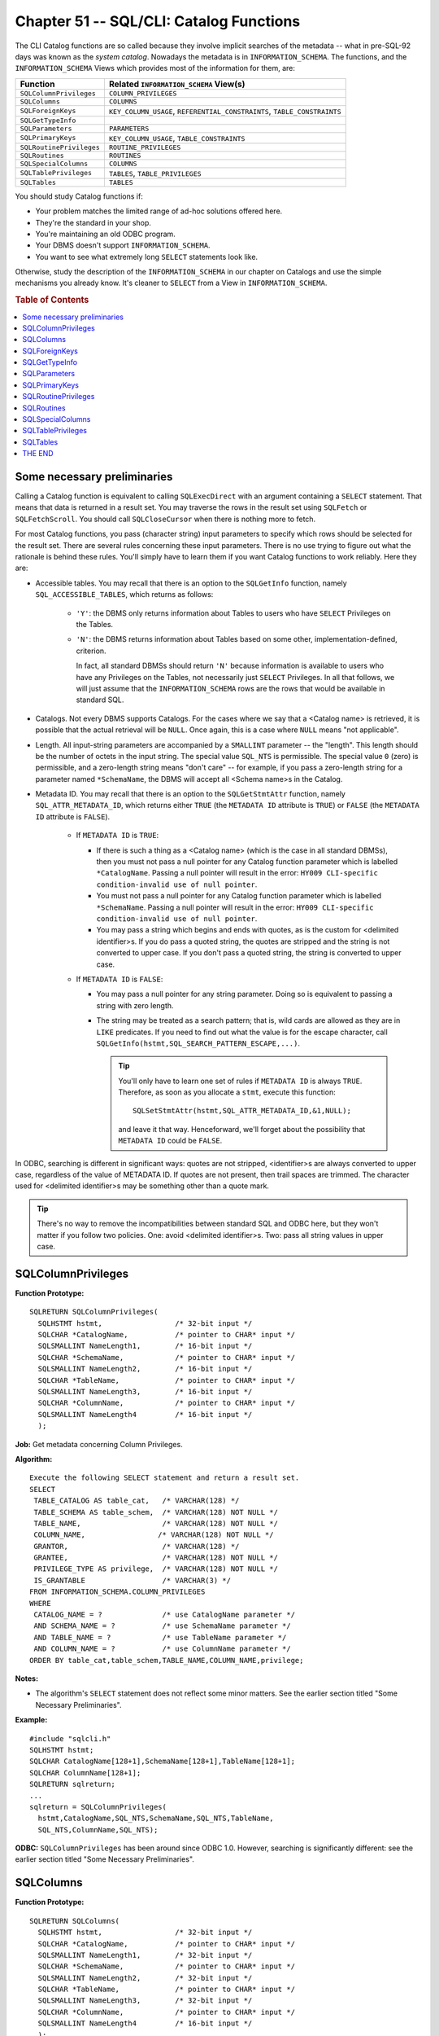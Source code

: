 .. highlight:: text

========================================
Chapter 51 -- SQL/CLI: Catalog Functions
========================================

The CLI Catalog functions are so called because they involve implicit searches 
of the metadata -- what in pre-SQL-92 days was known as the *system catalog*. 
Nowadays the metadata is in ``INFORMATION_SCHEMA``. The functions, and the 
``INFORMATION_SCHEMA`` Views which provides most of the information for them, 
are: 

+--------------------------+------------------------------------------------------+
| Function                 | Related ``INFORMATION_SCHEMA`` View(s)               |
+==========================+======================================================+
| ``SQLColumnPrivileges``  | ``COLUMN_PRIVILEGES``                                |
+--------------------------+------------------------------------------------------+
| ``SQLColumns``           | ``COLUMNS``                                          |
+--------------------------+------------------------------------------------------+
| ``SQLForeignKeys``       | ``KEY_COLUMN_USAGE``, ``REFERENTIAL_CONSTRAINTS``,   |
|                          | ``TABLE_CONSTRAINTS``                                |
+--------------------------+------------------------------------------------------+
| ``SQLGetTypeInfo``       |                                                      |
+--------------------------+------------------------------------------------------+
| ``SQLParameters``        | ``PARAMETERS``                                       |
+--------------------------+------------------------------------------------------+
| ``SQLPrimaryKeys``       | ``KEY_COLUMN_USAGE``, ``TABLE_CONSTRAINTS``          |
+--------------------------+------------------------------------------------------+
| ``SQLRoutinePrivileges`` | ``ROUTINE_PRIVILEGES``                               |
+--------------------------+------------------------------------------------------+
| ``SQLRoutines``          | ``ROUTINES``                                         |
+--------------------------+------------------------------------------------------+
| ``SQLSpecialColumns``    | ``COLUMNS``                                          |
+--------------------------+------------------------------------------------------+
| ``SQLTablePrivileges``   | ``TABLES``, ``TABLE_PRIVILEGES``                     |
+--------------------------+------------------------------------------------------+
| ``SQLTables``            | ``TABLES``                                           |
+--------------------------+------------------------------------------------------+

You should study Catalog functions if:

* Your problem matches the limited range of ad-hoc solutions offered here.

* They're the standard in your shop.

* You're maintaining an old ODBC program.

* Your DBMS doesn't support ``INFORMATION_SCHEMA``.

* You want to see what extremely long ``SELECT`` statements look like.

Otherwise, study the description of the ``INFORMATION_SCHEMA`` in our chapter on
Catalogs and use the simple mechanisms you already know. It's cleaner to
``SELECT`` from a View in ``INFORMATION_SCHEMA``.

.. rubric:: Table of Contents

.. contents::
        :local:

Some necessary preliminaries
============================

Calling a Catalog function is equivalent to calling ``SQLExecDirect`` with an 
argument containing a ``SELECT`` statement. That means that data is returned in 
a result set. You may traverse the rows in the result set using ``SQLFetch`` or 
``SQLFetchScroll``. You should call ``SQLCloseCursor`` when there is nothing 
more to fetch. 

For most Catalog functions, you pass (character string) input parameters to 
specify which rows should be selected for the result set. There are several 
rules concerning these input parameters. There is no use trying to figure out 
what the rationale is behind these rules. You'll simply have to learn them if 
you want Catalog functions to work reliably. Here they are: 

* Accessible tables. You may recall that there is an option to the  
  ``SQLGetInfo`` function, namely ``SQL_ACCESSIBLE_TABLES``, which returns as 
  follows:
  
   * ``'Y'``: the DBMS only returns information about Tables to users
     who have ``SELECT`` Privileges on the Tables.

   * ``'N'``: the DBMS returns information about Tables based on some
     other, implementation-defined, criterion.
     
     In fact, all standard DBMSs should return ``'N'`` because information is 
     available to users who have any Privileges on the Tables, not necessarily 
     just ``SELECT`` Privileges. In all that follows, we will just assume that 
     the ``INFORMATION_SCHEMA`` rows are the rows that would be available in 
     standard SQL. 

* Catalogs. Not every DBMS supports Catalogs. For the cases where we say that a 
  <Catalog name> is retrieved, it is possible that the actual retrieval will be 
  ``NULL``. Once again, this is a case where ``NULL`` means "not applicable". 

* Length. All input-string parameters are accompanied by a ``SMALLINT`` 
  parameter -- the "length". This length should be the number of octets in the 
  input string. The special value ``SQL_NTS`` is permissible. The special value 
  ``0`` (zero) is permissible, and a zero-length string means "don't care" -- 
  for example, if you pass a zero-length string for a parameter named 
  ``*SchemaName``, the DBMS will accept all <Schema name>s in the Catalog. 

* Metadata ID. You may recall that there is an option to the ``SQLGetStmtAttr`` 
  function, namely ``SQL_ATTR_METADATA_ID``, which returns either ``TRUE`` (the 
  ``METADATA ID`` attribute is ``TRUE``) or ``FALSE`` (the ``METADATA ID`` 
  attribute is ``FALSE``). 
  
   * If ``METADATA ID`` is ``TRUE``:
   
     * If there is such a thing as a <Catalog name> (which is the case in all 
       standard DBMSs), then you must not pass a null pointer for any Catalog 
       function parameter which is labelled ``*CatalogName``. Passing a null 
       pointer will result in the error: ``HY009 CLI-specific condition-invalid 
       use of null pointer``. 
       
     * You must not pass a null pointer for any Catalog function parameter which 
       is labelled ``*SchemaName``. Passing a null pointer will result in the 
       error: ``HY009 CLI-specific condition-invalid use of null pointer``. 
       
     * You may pass a string which begins and ends with quotes, as is the custom 
       for <delimited identifier>s. If you do pass a quoted string, the quotes 
       are stripped and the string is not converted to upper case. If you don't 
       pass a quoted string, the string is converted to upper case. 
   
   * If ``METADATA ID`` is ``FALSE``:
   
     * You may pass a null pointer for any string parameter. Doing so is 
       equivalent to passing a string with zero length. 
       
     * The string may be treated as a search pattern; that is, wild cards are 
       allowed as they are in ``LIKE`` predicates. If you need to find out what 
       the value is for the escape character, call 
       ``SQLGetInfo(hstmt,SQL_SEARCH_PATTERN_ESCAPE,...)``. 
       
       .. TIP::
       
          You'll only have to learn one set of rules if ``METADATA ID`` is 
          always ``TRUE``. Therefore, as soon as you allocate a ``stmt``, 
          execute this function:
          
          ::
          
            SQLSetStmtAttr(hstmt,SQL_ATTR_METADATA_ID,&1,NULL);
          
          and leave it that way. Henceforward, we'll forget about the 
          possibility that ``METADATA ID`` could be ``FALSE``.

In ODBC, searching is different in significant ways: quotes are not stripped, 
<identifier>s are always converted to upper case, regardless of the value of 
METADATA ID. If quotes are not present, then trail spaces are trimmed. The 
character used for <delimited identifier>s may be something other than a quote 
mark. 

.. TIP::

   There's no way to remove the incompatibilities between standard SQL
   and ODBC here, but they won't matter if you follow two policies. One: avoid
   <delimited identifier>s. Two: pass all string values in upper case.

SQLColumnPrivileges
===================

**Function Prototype:**

::

  SQLRETURN SQLColumnPrivileges(
    SQLHSTMT hstmt,                 /* 32-bit input */
    SQLCHAR *CatalogName,           /* pointer to CHAR* input */
    SQLSMALLINT NameLength1,        /* 16-bit input */
    SQLCHAR *SchemaName,            /* pointer to CHAR* input */
    SQLSMALLINT NameLength2,        /* 16-bit input */
    SQLCHAR *TableName,             /* pointer to CHAR* input */
    SQLSMALLINT NameLength3,        /* 16-bit input */
    SQLCHAR *ColumnName,            /* pointer to CHAR* input */
    SQLSMALLINT NameLength4         /* 16-bit input */
    );

**Job:** Get metadata concerning Column Privileges.

**Algorithm:**

::

         Execute the following SELECT statement and return a result set.
         SELECT
          TABLE_CATALOG AS table_cat,   /* VARCHAR(128) */
          TABLE_SCHEMA AS table_schem,  /* VARCHAR(128) NOT NULL */
          TABLE_NAME,                   /* VARCHAR(128) NOT NULL */
          COLUMN_NAME,                 /* VARCHAR(128) NOT NULL */
          GRANTOR,                      /* VARCHAR(128) */
          GRANTEE,                      /* VARCHAR(128) NOT NULL */
          PRIVILEGE_TYPE AS privilege,  /* VARCHAR(128) NOT NULL */
          IS_GRANTABLE                  /* VARCHAR(3) */
         FROM INFORMATION_SCHEMA.COLUMN_PRIVILEGES
         WHERE
          CATALOG_NAME = ?              /* use CatalogName parameter */
          AND SCHEMA_NAME = ?           /* use SchemaName parameter */
          AND TABLE_NAME = ?            /* use TableName parameter */
          AND COLUMN_NAME = ?           /* use ColumnName parameter */
         ORDER BY table_cat,table_schem,TABLE_NAME,COLUMN_NAME,privilege;

**Notes:**

* The algorithm's ``SELECT`` statement does not reflect some minor matters.
  See the earlier section titled "Some Necessary Preliminaries".

**Example:**

::

  #include "sqlcli.h"
  SQLHSTMT hstmt;
  SQLCHAR CatalogName[128+1],SchemaName[128+1],TableName[128+1];
  SQLCHAR ColumnName[128+1];
  SQLRETURN sqlreturn;
  ...
  sqlreturn = SQLColumnPrivileges(
    hstmt,CatalogName,SQL_NTS,SchemaName,SQL_NTS,TableName,
    SQL_NTS,ColumnName,SQL_NTS);

**ODBC:** ``SQLColumnPrivileges`` has been around since ODBC 1.0. However, 
searching is significantly different: see the earlier section titled "Some 
Necessary Preliminaries". 

SQLColumns
==========

**Function Prototype:**

::

  SQLRETURN SQLColumns(
    SQLHSTMT hstmt,                 /* 32-bit input */
    SQLCHAR *CatalogName,           /* pointer to CHAR* input */
    SQLSMALLINT NameLength1,        /* 32-bit input */
    SQLCHAR *SchemaName,            /* pointer to CHAR* input */
    SQLSMALLINT NameLength2,        /* 32-bit input */
    SQLCHAR *TableName,             /* pointer to CHAR* input */
    SQLSMALLINT NameLength3,        /* 32-bit input */
    SQLCHAR *ColumnName,            /* pointer to CHAR* input */
    SQLSMALLINT NameLength4         /* 16-bit input */
    );

**Job:** Get metadata concerning Columns.

**Algorithm:**

::

      Execute the following SELECT statement and return a result set.
      SELECT
      TABLE_CATALOG AS table_cat,            /* VARCHAR(128) */
      TABLE_SCHEMA  AS table_schem,          /* VARCHAR(128) NOT NULL */
      TABLE_NAME,                            /* VARCHAR(128) NOT NULL */
      COLUMN_NAME,                           /* VARCHAR(128) NOT NULL */
      CASE DATA_TYPE
        WHEN 'CHARACTER' THEN 1
        WHEN 'NUMERIC' THEN 2
        WHEN 'DECIMAL' THEN 3
        WHEN 'INTEGER' THEN 4
        WHEN 'SMALLINT' THEN 5
        WHEN 'FLOAT' THEN 6
        WHEN 'REAL' THEN 7
        WHEN 'DOUBLE PRECISION' THEN 8
        WHEN 'VARCHAR' THEN 12
        WHEN 'BIT' THEN 14
        WHEN 'BIT VARYING' THEN 15
        WHEN 'REF' THEN 20
        WHEN 'DATE' THEN 91
        WHEN 'TIME' THEN 92
        WHEN 'TIMESTAMP' THEN 93
        WHEN 'TIME WITH TIME ZONE' THEN 94
        WHEN 'TIMESTAMP WITH TIME ZONE' THEN 95
        WHEN 'INTERVAL' THEN
          CASE INTERVAL_TYPE
            WHEN 'YEAR' THEN 101
            WHEN 'MONTH' THEN 102
            WHEN 'DAY' THEN 103
            WHEN 'HOUR' THEN 104
            WHEN 'MINUTE' THEN 105
            WHEN 'SECOND' THEN 106
            WHEN 'YEAR TO MONTH' THEN 107
            WHEN 'DAY TO HOUR' THEN 108
            WHEN 'DAY TO MINUTE' THEN 109
            WHEN 'DAY TO SECOND' THEN 110
            WHEN 'HOUR TO MINUTE' THEN 111
            WHEN 'HOUR TO SECOND' THEN 112
            WHEN 'MINUTE TO SECOND' THEN 113
            END
        END AS DATA_TYPE,                        /* SMALLINT */
      DATA_TYPE     AS TYPE_NAME,                /* VARCHAR(128) NOT NULL */
      CASE
        WHEN DATA_TYPE = 'CHARACTER'
          OR DATA_TYPE = 'VARCHAR'
          OR DATA_TYPE = 'CLOB'
          OR DATA_TYPE = 'BLOB'
          OR DATA_TYPE = 'BIT'
          OR DATA_TYPE = 'BIT VARYING'
          THEN CHARACTER_MAXIMUM_LENGTH
        WHEN DATA_TYPE = 'NUMERIC'
          OR DATA_TYPE = 'DECIMAL'
          OR DATA_TYPE = 'SMALLINT'
          OR DATA_TYPE = 'INTEGER'
          OR DATA_TYPE = 'REAL'
          OR DATA_TYPE = 'FLOAT'
          OR DATA_TYPE = 'DOUBLE PRECISION'
          THEN NUMERIC_PRECISION
        WHEN DATA_TYPE = 'DATE' THEN 10
        WHEN DATA_TYPE = 'TIME' THEN
          CASE
            WHEN DATETIME_PRECISION > 0 THEN 9+DATETIME_PRECISION
            ELSE 8
            END
          END
        WHEN DATA_TYPE = 'TIMESTAMP' THEN
          CASE
            WHEN DATETIME_PRECISION > 0 THEN 20+DATETIME_PRECISION
            ELSE 19
            END
          END
        WHEN DATA_TYPE = 'TIME WITH TIME ZONE' THEN
          CASE
            WHEN DATETIME_PRECISION > 0 THEN 15+DATETIME_PRECISION
            ELSE 14
            END
          END
        WHEN DATA_TYPE = 'TIMESTAMP WITH TIME ZONE' THEN
          CASE
            WHEN DATETIME_PRECISION > 0 THEN 26+DATETIME_PRECISION
            ELSE 25
            END
          END
        END AS COLUMN_SIZE,                            /* INTEGER */
      CHARACTER_OCTET_LENGTH AS BUFFER_LENGTH,         /* INTEGER */
      CASE
        WHEN DATA_TYPE = 'DATE'
          OR DATA_TYPE = 'TIME'
          OR DATA_TYPE = 'TIMESTAMP'
          OR DATA_TYPE = 'TIME WITH TIME ZONE'
          OR DATA_TYPE = 'TIMESTAMP WITH TIME ZONE'
          THEN DATETIME_PRECISION
        WHEN DATA_TYPE = 'NUMERIC'
          OR DATA_TYPE = 'DECIMAL'
          OR DATA_TYPE = 'SMALLINT'
          OR DATA_TYPE = 'INTEGER'
          THEN NUMERIC_SCALE
        ELSE NULL
        END AS DECIMAL_DIGITS,                     /* SMALLINT */
      NUMERIC_PRECISION_RADIX AS num_prec_radix,   /* SMALLINT */
      CASE
        WHEN IS_NULLABLE='NO' THEN 0
        ELSE 1
        END AS  nullable,                         /* SMALLINT NOT NULL */
      '' AS remarks,                            /* VARCHAR(254) */
      COLUMN_DEFAULT AS COLUMN_DEF,             /* VARCHAR(254) */
      CASE DATA_TYPE
        WHEN 'CHARACTER' THEN 1
        WHEN 'NUMERIC' THEN 2
        WHEN 'DECIMAL' THEN 3
        WHEN 'INTEGER' THEN 4
        WHEN 'SMALLINT' THEN 5
        WHEN 'FLOAT' THEN 6
        WHEN 'REAL' THEN 7
        WHEN 'DOUBLE PRECISION' THEN 8
        WHEN 'VARCHAR' THEN 12
        WHEN 'BIT' THEN 14
        WHEN 'BIT VARYING' THEN 15
        WHEN 'REF' THEN 20
        WHEN 'DATE' THEN 9
        WHEN 'TIME' THEN 9
        WHEN 'TIMESTAMP' THEN 9
        WHEN 'TIME WITH TIME ZONE' THEN 9
        WHEN 'TIMESTAMP WITH TIME ZONE' THEN 9
        WHEN 'INTERVAL' THEN 10
        END AS sql_data_type,                        /* SMALLINT */
      CASE DATA_TYPE
        WHEN 'DATE' THEN 1
        WHEN 'TIME' THEN 2
        WHEN 'TIMESTAMP' THEN 3
        WHEN 'TIME WITH TIME ZONE' THEN 4
        WHEN 'TIMESTAMP WITH TIME ZONE' THEN 5
        WHEN 'INTERVAL' THEN
          CASE INTERVAL_TYPE
            WHEN 'YEAR' THEN 1
            WHEN 'MONTH' THEN 2
            WHEN 'DAY' THEN 3
            WHEN 'HOUR' THEN 4
            WHEN 'MINUTE' THEN 5
            WHEN 'SECOND' THEN 6
            WHEN 'YEAR TO MONTH' THEN 7
            WHEN 'DAY TO HOUR' THEN 8
            WHEN 'DAY TO MINUTE' THEN 9
            WHEN 'DAY TO SECOND' THEN 100
            WHEN 'HOUR TO MINUTE' THEN 11
            WHEN 'HOUR TO SECOND' THEN 12
            WHEN 'MINUTE TO SECOND' THEN 13
            END
        ELSE NULL AS sql_datetime_sub,             /* INTEGER */
       CHARACTER_OCTET_LENGTH AS char_octet_length,/* INTEGER */
       ORDINAL_POSITION,                           /* INTEGER NOT NULL */
       IS_NULLABLE,                                /* VARCHAR(254) */
       CHARACTER_SET_CATALOG AS char_set_cat,      /* VARCHAR(128) */
       CHARACTER_SET_SCHEMA  AS char_set_schem,    /* VARCHAR(128) */
       CHARACTER_SET_NAME    AS char_set_name,     /* VARCHAR(128) */
       COLLATION_CATALOG     AS collation_cat,     /* VARCHAR(128) */
       COLLATION_SCHEMA      AS collation_schem,   /* VARCHAR(128) */
       COLLATION_NAME,                             /* VARCHAR(128) */
       USER_DEFINED_TYPE_CATALOG AS udt_cat,       /* VARCHAR(128) */
       USER_DEFINED_TYPE_SCHEMA AS udt_schem,      /* VARCHAR(128) */
       USER_DEFINED_TYPE_NAME AS udt_name          /* VARCHAR(128) */
      FROM INFORMATION_SCHEMA.COLUMNS
      WHERE
            CATALOG_NAME = ?             /* From CatalogName parameter */
            AND SCHEMA_NAME = ?          /* From SchemaName parameter */
            AND TABLE_NAME = ?           /* From TableName parameter */
            AND COLUMN_NAME = ?         /* From ColumnName parameter */
      ORDER BY table_cat,table_schem,TABLE_NAME,ORDINAL_POSITION;

**Notes:**

* The algorithm's ``SELECT`` statement does not reflect some minor matters. See 
  the earlier section titled "Some Necessary Preliminaries". 

* Some of the newer SQL3 <data type>s, for instance ``BOOLEAN``, are not yet 
  representable by a numeric ``DATA_TYPE`` code. 

* ``TYPE_NAME`` is implementation-defined. This field is supposed to 
  accommodate DBMSs which use non-standard <data type> names. 

* ``COLUMN_SIZE`` is implementation-defined when the <data type> is 
  ``SMALLINT``, ``INTEGER``, ``REAL``, ``FLOAT`` or ``DOUBLE PRECISION``. For 
  what's above, we assumed that the DBMS will return ``NUMERIC_PRECISION``. 

* What's above does not show all the calculations required for ``INTERVAL`` 
  <data type>s. Put simply, the rule is that ``COLUMN_SIZE`` is the number of 
  positions. 

* ``BUFFER_LENGTH`` is implementation-defined. The intent is that the value 
  should be the number of octets transferred during ``SQLFetch`` or 
  ``SQLFetchScroll``, so for character string <data type>s the source would be 
  the ``CHARACTER_OCTET_LENGTH`` Column in ``INFORMATION_SCHEMA.COLUMNS``. 

* ``REMARKS`` is implementation-defined. 

* ``SQL_DATA_TYPE`` is not defined at all. What's above is what we believe was 
  the intention. 

* For ``SQL_DATETIME_SUB``, the Standard contains errors. What's above is what 
  we believe was the intention. 

* ``SQL_DATA_TYPE``, ``CHAR_OCTET_LENGTH``, ``ORDINAL_POSITION`` and 
  ``IS_NULLABLE`` are not defined in the Standard. What's above is what we 
  believe was the intention. 

* The Columns ``UDT_CAT``, ``UDT_SCHEM`` and ``UDT_NAME`` are strictly SQL3 
  (for user-defined types). To run the query with an SQL-92 DBMS, remove the 
  references to those fields. 

**Example:** Given <Table name> ``T``, make an SQL statement which selects all 
the Columns in ``T`` without using the "*" shorthand. For example: if ``T`` has 
two Columns -- ``COLUMN_1`` and ``COLUMN_2`` -- the output string will be: 

::

   SELECT COLUMN_1,COLUMN_2 FROM T;

Use this only with <regular identifier>s.

::

  #include "sqlcli.h"
  SQLHSTMT hstmt;
  SQLCHAR select_statement[1024];
  SQLCHAR column_name[128+1];
  ...
  sqlreturn = SQLColumns(
    hstmt,"OCELOT",SQL_NTS,"OCELOT",SQL_NTS,"T",SQL_NTS,NULL,0);
  /* Take column_name from the fourth Column in the result: COLUMN_NAME. */
  SQLBindCol(hstmt,4,SQL_CHAR,column_name,128+1,NULL);
  strcpy(select_statement,"SELECT ");
  for (;;) {
    sqlreturn = SQLFetch(hstmt);
    if (sqlreturn == SQL_NO_DATA) break;
    strcat(select_statement,column_name);
    strcat(select_statement,","); }
  SQLCloseCursor(hstmt);
  select_statement[strlen(select_statement)-1]='\0'; /* elim final "," */
  strcat(select_statement," FROM T");
  SQLExecDirect(hstmt,select_statement,SQL_NTS);

**ODBC:** ``SQLColumns`` has been around since ODBC 1.0. The final three
Columns (``UDT_CAT``, ``UDT_SCHEM``, ``UDT_NAME``) do not appear in ODBC.

SQLForeignKeys
==============

**Function Prototype:**

::

  SQLRETURN SQLForeignKeys(
    SQLHSTMT hstmt,              /* 32-bit input */
    SQLCHAR *PKCatalogName,       /* pointer to CHAR * input */
    SQLSMALLINT NameLength1,      /* 16-bit input */
    SQLCHAR *PKSchemaName,        /* pointer to CHAR * input */
    SQLSMALLINT NameLength2,      /* 16-bit input */
    SQLCHAR *PKTableName,         /* pointer to CHAR * input */
    SQLSMALLINT NameLength3,      /* 16-bit input */
    SQLCHAR *FKCatalogName,       /* pointer to CHAR * input */
    SQLSMALLINT NameLength4,      /* 16-bit input */
    SQLCHAR *FKSchemaName,        /* pointer to CHAR * input */
    SQLSMALLINT NameLength5,      /* 16-bit input */
    SQLCHAR *FKTableName,         /* pointer to CHAR * input */
    SQLSMALLINT NameLength6       /* 16-bit input */
    );

**Job:** Depending on the input parameters, ``SQLForeignKeys`` will either 
*(a)* return a result set with information about a referenced Table, *(b)* 
return a result set with information about a referencing Table or *(c)* both 
*(a)* and *(b)*. By definition, every foreign key is associated with one 
referencing Table, one referenced Table and one primary or unique key. The 
returned result set will contain information about them too. 

**Algorithm:** To visualize how the DBMS gets the result set and what it will 
contain, assume that the DBMS makes a View and then ``SELECT``\s from it. We 
are trying, in the following ``CREATE VIEW`` statement, to make it clear what 
each <Column name> will be (that's why there are ``AS`` clauses) and what each 
Column <data type> will be (that's why there are ``/* comments */``). The View 
we're creating is a join of three ``INFORMATION_SCHEMA`` Views: 
``KEY_COLUMN_USAGE``, ``REFERENTIAL_CONSTRAINTS`` and ``TABLE_CONSTRAINTS``. 

::

   CREATE VIEW TEMPORARY_VIEW AS SELECT
      UK.TABLE_CATALOG    AS UK_table_cat,    /* VARCHAR(128) */
      UK.TABLE_SCHEMA     AS UK_table_schem,  /* VARCHAR(128) NOT NULL */
      UK.TABLE_NAME       AS UK_TABLE_NAME,   /* VARCHAR(128) NOT NULL */
      UK.COLUMN_NAME      AS UK_COLUMN_NAME,  /* VARCHAR(128) NOT NULL */
      FK.TABLE_CATALOG    AS FK_table_cat,    /* VARCHAR(128) */
      FK.TABLE_SCHEMA     AS FK_table_schem,  /* VARCHAR(128) NOT NULL */
      FK.TABLE_NAME       AS FK_TABLE_NAME,   /* VARCHAR(128) NOT NULL */
      FK.COLUMN_NAME      AS FK_COLUMN_NAME,  /* VARCHAR(128) NOT NULL */
      CO.ORDINAL_POSITION AS ORDINAL_POSITION,/* SMALLINT NOT NULL */
      CASE FK.UPDATE_RULE
        WHEN 'CASCADE'     0
        WHEN 'SET NULL'    2
        WHEN 'NO ACTION'   3
        WHEN 'SET DEFAULT' 4
        END                AS UPDATE_RULE,     /* SMALLINT */
      CASE FK.DELETE_RULE
        WHEN 'CASCADE'     0
        WHEN 'SET NULL'    2
        WHEN 'NO ACTION'   3
        WHEN 'SET DEFAULT' 4
        END                AS DELETE_RULE,     /* SMALLINT */
      FK.CONSTRAINT_NAME   AS FK_NAME,         /* VARCHAR(128) */
      UK.CONSTRAINT_NAME   AS UK_NAME,         /* VARCHAR(128) */
      CASE UK.CONSTRAINT_TYPE
        WHEN 'PRIMARY KEY' 'PRIMARY'
        WHEN 'UNIQUE KEY'  'UNIQUE '
        END                AS UNIQUE_OR_PRIMARY /* CHAR(7) */
      FROM INFORMATION_SCHEMA.KEY_COLUMN_USAGE AS CO,
           INFORMATION_SCHEMA.REFERENTIAL_CONSTRAINTS AS FK,
           INFORMATION_SCHEMA.TABLE_CONSTRAINTS AS UK
      WHERE
            CO.CONSTRAINT_NAME = FK.CONSTRAINT_NAME          /* see note */
            AND
            FK.UNIQUE_CONSTRAINT_NAME = UK.CONSTRAINT_NAME   /* see note */

Incidentally, the Standard needs 15 pages to express the above, so this is a
tribute to the expressive power of the ``SELECT`` statement. To get our result
set, we will ``SELECT`` from this View. For the sake of an example, assume 
there are three Tables, with these definitions:

::

   CREATE TABLE T1 (
      t1_col_1 ... PRIMARY KEY);

   CREATE TABLE T2 (
      t2_col_1 ... PRIMARY KEY,
      t2_col_2 ... REFERENCES T1);

   CREATE TABLE T3 (
      t3_col_1 ... REFERENCES T1,
      t3_col_2 ... REFERENCES T2);

In the following, we use the words "is passed" to mean "is not a null pointer
and does not contain all spaces".

[1] If the ``*PKTableName`` parameter is passed, search the temporary  View,
looking for primary key:

::

   SELECT * FROM TEMPORARY_VIEW
   WHERE UK_TABLE_NAME = ?   /* ? is for the *PKTableName parameter */
   AND UK_SCHEMA_NAME = ?    /* included if *PKSchemaName is passed */
   AND UK_CATALOG_NAME = ?   /* included if *PKCatalogName is passed */
   ORDER BY FK_table_cat,FK_table_schem,FK_TABLE_NAME,ORDINAL_POSITION;

What this means is: if you pass ``*PKTableName = 'T2'``, you get a result set 
with information about every ``FOREIGN KEY`` Constraint that references ``T2``. 
Given the above example Tables, the result of this call: 

::

   SQLForeignKeys(StatementHandle,NULL,0,NULL,0,"T2",2,NULL,0,NULL,0,NULL,0);

is:

+-------------------+--------------------+-------------------+--------------------+
| ``UK_TABLE_NAME`` | ``UK_COLUMN_NAME`` | ``FK_TABLE_NAME`` | ``FK_COLUMN_NAME`` |
+-------------------+--------------------+-------------------+--------------------+
| ``T2``            | ``T2_COL_1``       | ``T3``            | ``T3_COL_1``       |
+-------------------+--------------------+-------------------+--------------------+

[2] If the ``*FKTableName`` parameter is passed, search the temporary View 
looking for foreign key:

::

    SELECT * FROM TEMPORARY_VIEW
    WHERE FK_TABLE_NAME = ?      /* ? is for the *FKTableName parameter */
    AND FK_SCHEMA_NAME = ?       /* included if FKSchemaName is passed */
    AND FK_CATALOG_NAME = ?      /* included if FKCatalogName is passed */
    ORDER BY FK_table_cat,FK_table_schem,FK_TABLE_NAME,ORDINAL_POSITION;

What this means is: if you pass ``*FKTableName = 'T2'``, you get a result set 
with information about all the foreign keys defined in ``T2``. Given the above 
example Tables, the result of this call: 

::

   SQLForeignKeys(StatementHandle,NULL,0,NULL,0,NULL,0,NULL,0,NULL,0,"T2",2);

is:

+-------------------+--------------------+-------------------+--------------------+
| ``UK_TABLE_NAME`` | ``UK_COLUMN_NAME`` | ``FK_TABLE_NAME`` | ``FK_COLUMN_NAME`` |
+-------------------+--------------------+-------------------+--------------------+
| ``T1``            | ``T1_COL_1``       | ``T2``            | ``T2_COL_1``       |
+-------------------+--------------------+-------------------+--------------------+

[3] If both the ``*PKTableName`` and ``*FKTableName`` parameters are passed, 
then search the temporary View looking for both primary and foreign key:

::

    SELECT * FROM TEMPORARY_VIEW
    WHERE UK_TABLE_NAME = ?   /* ? is for the *PKTableName parameter */
    AND UK_SCHEMA_NAME = ?    /* included if *PKSchemaName is passed */
    AND UK_CATALOG_NAME = ?   /* included if *PKCatalogName is passed */
    AND FK_TABLE_NAME = ?        /* ? is for the *FKTableName parameter */
    AND FK_SCHEMA_NAME = ?       /* included if FKSchemaName is passed */
    AND FK_CATALOG_NAME = ?      /* included if FKCatalogName is passed */
    ORDER BY FK_table_cat,FK_table_schem,FK_TABLE_NAME,ORDINAL_POSITION;

What this means is: if you pass ``*PKTableName = 'T1'`` and ``*FKTableName = 
'T3'``, you get a result set with information about one of the foreign keys 
that's in ``T3``. Given the above example Tables, the result of this call: 

::

   SQLForeignKeys(StatementHandle,NULL,0,NULL,0,"T1",2,NULL,0,NULL,0,"T3",2);

is:

+-------------------+--------------------+-------------------+--------------------+
| ``UK_TABLE_NAME`` | ``UK_COLUMN_NAME`` | ``FK_TABLE_NAME`` | ``FK_COLUMN_NAME`` |
+-------------------+--------------------+-------------------+--------------------+
| ``T1``            | ``T1_COL_1``       | ``T3``            | ``T3_COL_1``       |
+-------------------+--------------------+-------------------+--------------------+

**Notes:**

* The above ``SELECT`` statements do not reflect some minor matters. See
  the earlier section titled "Some Necessary Preliminaries".

* For readability, this example only shows the joins on "name" Columns
  -- it omits the joins on "Schema" and "Catalog" Columns.

**Example:** This function call might put several rows in the result set, since 
we are asking for "any Catalog", "any Schema".

::

  #include "sqlcli.h"
  SQLHSTMT hstmt;
  SQLRETURN sqlreturn;
  ...
  sqlreturn = SQLForeignKeys(hstmt,
            "",0,        /* Primary Catalog */
            "",0,        /* Primary Schema */
            "T",SQL_NTS, /* Primary Table  */
            "",0,        /* Foreign Catalog*/
            "",0,        /* Foreign Schema */
            "",0);       /* Foreign Table  */

**ODBC:** The ``SQLForeignKeys`` function has been around since ODBC 1.0. Most 
of the <Column name>s are different in ODBC. That's partly because ODBC only
recognizes references to primary keys, it doesn't expect that foreign keys
could reference unique keys.

SQLGetTypeInfo
==============

**Function Prototype:**

::

  SQLRETURN SQLGetTypeInfo(
    SQLHSTMT hstmt,                 /* 32-bit input */
    SQLSMALLINT DataType            /* 16-bit input */
    );

**Job:** Return a result set, with one row for each <data type> that the DBMS 
supports. It is possible to select a particular <data type>.

**Algorithm:** The SQL Standard asks us to pretend that there is a 
``TYPE_INFO`` Table containing information about the <data type>: its name, 
whether there is a scale, the SQL <data type> code and so on. To help the 
pretense, we have actually made an ``INFORMATION_SCHEMA`` View which is defined 
according to the Standard's specification. PLEASE SEE THE DESCRIPTION OF THE 
TYPE_INFO VIEW IN OUR CHAPTER ON CATALOGS FOR A COMPLETE DESCRIPTION. 

Assuming that such a View exists, the DBMS algorithm is simple:

::

   If (
      DataType==SQL_ALL_TYPES i.e. 0) then in effect this search happens:
           SELECT *
           FROM   INFORMATION_SCHEMA.TYPE_INFO;

If the ``DataType`` parameter contains a value other than ``SQL_ALL_TYPES (0)``,
then in effect this search happens:

::

      SELECT *
      FROM   INFORMATION_SCHEMA.TYPE_INFO
      WHERE  DATA_TYPE = ?;

where the parameter marker ? stands for "the value of the ``DataType`` 
parameter".

**Notes:**

* Much of the information returned by ``SQLGetTypeInfo`` is stuff you already 
  know, because it's standard. What you should worry about is the parts 
  labelled "implementation-defined". For example, the maximum size of a 
  ``CHAR`` Column varies from DBMS to DBMS. Unfortunately, the ``TYPE_INFO`` 
  View lacks a few items which might be useful -- such as the Character set. 

* A typical application: if you allow the user to create Tables, it's handy to 
  call ``SQLGetTypeInfo`` and display list boxes (showing the localized <data 
  type> names) or explanatory notes based on implementation-defined maxima. 

**Example:** This Column will display "10", because the third Column in 
``INFORMATION_SCHEMA.TYPE_INFO`` is ``COLUMN_SIZE`` and the Column size for a 
``DATE`` <data type> is always 10 positions. The value of ``SQL_TYPE_DATE`` is 
91. 

::

  #include "sqlcli.h"
  SQLHSTMT hstmt;
  SQLINTEGER column_size;
  ...
  SQLGetTypeInfo(hstmt,SQL_TYPE_DATE);
  SQLBindCol(hstmt,3,SQL_INTEGER,&column_size,NULL,NULL);
  SQLFetch(hstmt);
  SQLCloseCursor;
  printf("column size = %d\n",column_size);

**ODBC:** ``SQLGetTypeInfo`` has been around since ODBC 1.0, but many of the 
Columns are new in ODBC 3.0. The implicit ``SELECT`` statements contain the 
clause ``ORDER BY DATA_TYPE``. 

SQLParameters
=============

**Function Prototype:**

::

  SQLRETURN SQLParameters (
    SQLHSTMT      hstmt,                 /* 32-bit input */
    SQLCHAR*      CatalogName,           /* CHAR* input */
    SQLSMALLINT   NameLength1,            /* 16-bit input */
    SQLCHAR*      SchemaName,             /* CHAR* input */
    SQLSMALLINT   NameLength2,            /* 16-bit input */
    SQLCHAR*      RoutineName,            /* CHAR* input */
    SQLSMALLINT   NameLength3,            /* 16-bit input */
    SQLCHAR*      ParameterName,          /* CHAR* input */
    SQLSMALLINT   NameLength4             /* 16-bit input */
    );

**Job:** Get metadata concerning parameters.

**Algorithm:**

::

        Execute the following SELECT statement and return a result set.
        SELECT
          SPECIFIC_CATALOG AS routine_cat,  /* VARCHAR(128) */
          SPECIFIC_SCHEMA AS routine_schem, /* VARCHAR(128) NOT NULL */
          SPECIFIC_NAME AS routine_name,    /* VARCHAR(128) NOT NULL */
          PARAMETER_NAME,                   /* VARCHAR(128) NOT NULL */
          PARAMETER_MODE,                   /* VARCHAR(254) NOT NULL */
          (see notes) AS DATA_TYPE,         /* INTEGER NOT NULL */
          DATA_TYPE AS TYPE_NAME,           /* VARCHAR(128) NOT NULL */
          (see notes) AS PARAMETER_SIZE,               /* INTEGER */
          (see notes) AS BUFFER_LENGTH,                /* INTEGER */
          (see notes) AS DECIMAL_DIGITS,               /* SMALLINT */
          NUMERIC_PRECISION_RADIX AS num_prec_radix,   /* SMALLINT */
          (see notes) AS sql_datetime_sub,             /* SMALLINT */
          CHARACTER_OCTET_LENGTH AS char_octet_length, /* INTEGER */
          ORDINAL_POSITION,                            /* INTEGER NOT NULL */
          CHARACTER_SET_CATALOG AS char_set_cat,  /* VARCHAR(128) */
          CHARACTER_SET_SCHEMA AS char_set_schem, /* VARCHAR(128) */
          CHARACTER_SET_NAME AS char_set_name,    /* VARCHAR(128) */
          COLLATION_CATALOG AS collation_cat,     /* VARCHAR(128) */
          COLLATION_SCHEMA AS collation_schem,    /* VARCHAR(128) */
          COLLATION_NAME,                         /* VARCHAR(128) */
          USER_DEFINED_TYPE_CATALOG AS udt_cat,   /* VARCHAR(128) */
          USER_DEFINED_TYPE_SCHEMA AS udt_schem,  /* VARCHAR(128) */
          USER_DEFINED_TYPE_NAME AS udt_name,     /* VARCHAR(128) */
          <implementation-defined> AS REMARKS     /* VARCHAR(254) */
         FROM INFORMATION_SCHEMA.PARAMETERS
         WHERE
          CATALOG_NAME LIKE ?
          AND SCHEMA_NAME LIKE ?
          AND ROUTINE_NAME LIKE ?
          AND PARAMETER_NAME LIKE ?
         ORDER BY routine_cat,routine_schem,routine_name,PARAMETER_NAME;
        Where the four ? parameters are CatalogName, SchemaName, RoutineName and
        ParameterName, in that order.

**Notes:**

* The algorithm's ``SELECT`` statement does not reflect some minor matters. See 
  the earlier section titled "Some Necessary Preliminaries". 

* For the result set's ``DATA_TYPE``, ``BUFFER_LENGTH``, ``DECIMAL_DIGITS`` and 
  ``SQL_DATA_TYPE`` Columns, the DBMS uses the same calculations that it uses 
  for the ``SQLColumns`` function -- see the long ``CASE`` expressions in the 
  ``SQLColumns`` description. 

* The value in ``TYPE_NAME`` is implementation-defined; in our implementation 
  we defined that it's the same as ``PARAMETERS.DATA_TYPE``. 

* The value in the result set's ``PARAMETER_SIZE`` Column is the same as the 
  value in the ``BUFFER_SIZE`` Column. (Although ``PARAMETER_SIZE`` and 
  ``BUFFER_SIZE`` depend on several implementation-defined rules, we believe 
  that any practical DBMS will employ the same rules for both Columns.) 

* The DBMS will only return rows for routines that you have ``EXECUTE`` 
  Privileges on. 

**Example:**

::

      /* This shows every parameter in routine X. */
      #include "sqlcli.h"
      ...
      SQLParameters(hstmt,"",0,"",0,"X",1,"",0);
      ...

**ODBC:** There is no ODBC equivalent of ``SQLParameters``.

SQLPrimaryKeys
==============

**Function Prototype:**

::

  SQLRETURN SQLPrimaryKeys(
    SQLHSTMT hstmt,                 /* 32-bit input */
    SQLCHAR *CatalogName,           /* pointer to CHAR* input */
    SQLSMALLINT NameLength1,        /* 16-bit input */
    SQLCHAR *SchemaName,            /* pointer to CHAR* input */
    SQLSMALLINT NameLength2,        /* 16-bit input */
    SQLCHAR *TableName,             /* pointer to CHAR* input */
    SQLSMALLINT NameLength3         /* 16-bit input */
    );

**Job:** Given a <Table name>, return a list of the Columns in the Table's 
primary key. The return is a result set.

**Algorithm:**

::

      If values are passed in the CatalogName and SchemaName and TableName
      parameters, the main rule is that this query is effectively executed:
      SELECT
            K.TABLE_CATALOG AS table_cat,
            K.TABLE_SCHEMA AS table_schem,
            K.TABLE_NAME,
            K.COLUMN_NAME,
            K.ORDINAL_POSITION,
            K.CONSTRAINT_NAME AS pk_name
            FROM INFORMATION_SCHEMA.KEY_COLUMN_USAGE AS K,
                 INFORMATION_SCHEMA.TABLE_CONSTRAINTS AS P
            WHERE K.CONSTRAINT_CATALOG = P.CONSTRAINT_CATALOG
            AND   K.CONSTRAINT_SCHEMA = P.CONSTRAINT_SCHEMA
            AND   K.CONSTRAINT_NAME = P.CONSTRAINT_NAME
            AND   K.TABLE_CATALOG = ?
            AND   K.TABLE_SCHEMA = ?
            AND   K.TABLE_NAME = ?
            AND   P.CONSTRAINT_TYPE = 'PRIMARY KEY'
            ORDER BY table_cat,table_schem,TABLE_NAME,ORDINAL_POSITION;
      ... where the three ? parameter markers are for CatalogName, SchemaName and
      TableName, respectively.

**Notes:**

* The only returned rows are for ``PRIMARY KEY`` Constraints. If there is a 
  ``UNIQUE`` Constraint -- even a ``UNIQUE`` Constraint that is referenced by a 
  foreign key -- ``SQLPrimaryKeys`` will not see it. 

**Example:**

::

    /* The result set will contain all primary keys from Tables in Schema OCELOT
    in Catalog OCELOT. */

      #include "sqlcli.h"
      SQLHSTMT hstmt;
      ...
      SQLPrimaryKeys(
        hstmt,"OCELOT",sizeof("OCELOT"),"OCELOT",sizeof("OCELOT"),"",0);

**ODBC:** The ``SQLPrimaryKeys`` function has been around since ODBC 1.0. The 
name of the fifth returned Column is ``KEY_SEQ`` instead of 
``ORDINAL_POSITION``. 

SQLRoutinePrivileges
====================

**Function Prototype:**

::

  SQLRETURN SQLRoutinePrivileges(
    SQLHSTMT hstmt,           /* 32-bit input */
    SQLCHAR *CatalogName,     /* pointer to CHAR* input */
    SQLSMALLINT NameLength1,  /* 16-bit input */
    SQLCHAR *SchemaName,      /* pointer to CHAR* input */
    SQLSMALLINT NameLength2,  /* 16-bit input */
    SQLCHAR *RoutineName,     /* pointer to CHAR* input */
    SQLSMALLINT NameLength3   /* 16-bit input */
    );

**Job:** Get information about Privileges on routines.

**Algorithm:**

::

      Produce a result set using this query:
      SELECT
        ROUTINE_CATALOG AS routine_cat,   /* VARCHAR(128) */
        ROUTINE_SCHEMA AS routine_schem,  /* VARCHAR(128) NOT NULL */
        ROUTINE_NAME AS routine_name,     /* VARCHAR(128) NOT NULL */
        SPECIFIC_NAME AS specific_name,   /* VARCHAR(128) NOT NULL */
        GRANTOR AS GRANTOR,               /* VARCHAR(128) */
        GRANTEE AS GRANTEE,               /* VARCHAR(128) NOT NULL */
        PRIVILEGE_TYPE AS privilege,      /* VARCHAR(128) NOT NULL */
        IS_GRANTABLE AS IS_GRANTABLE       /* VARCHAR(3) */
      FROM INFORMATION_SCHEMA.ROUTINE_PRIVILEGES
      WHERE ROUTINE_CATALOG = ?
      AND   ROUTINE_SCHEMA = ?
      AND   ROUTINE_NAME = ?
      ORDER BY routine_name,routine_cat,routine_schem;
      ... where the three ? parameter markers are replaced by the string
      values in, respectively, the CatalogName and SchemaName and
      RoutineName parameters.

**Notes:**

* In SQL-92, there is no such thing as a routine. Therefore 
  ``SQLRoutinePrivileges`` is supported only by SQL3 DBMSs. 

* The value in the ``RoutineName`` parameter is matched against 
  ``ROUTINE_NAME``, not ``SPECIFIC_NAME``. 

**Example:**

::

  #include "sqlcli.h"
  SQLHSTMT hstmt;
  ...
  /* any Catalog, any Schema, any name */
  SQLRoutinePrivileges(hstmt,"",0,"",0,"",0);
  ...
  /* Catalog A, any Schema, any name */
  SQLRoutinePrivileges(hstmt,"A",1,"",0,"",0);
  ...
  /* Catalog A,Schema B, any name */
  SQLRoutinePRivileges(hstmt,"A",1,"B",1,"",0);
  ...
  /* Catalog A,Schema B,name C */
  SQLRoutinePrivileges(hstmt,"A",1,"B",1,"C",1);

**ODBC:** ``SQLRoutinePrivileges`` is not in ODBC 3.0.

SQLRoutines
===========

**Function Prototype:**

::

  SQLRETURN SQLRoutines(
    SQLHSTMT StatementHandle,       /* 32-bit input */
    SQLCHAR *CatalogName,           /* pointer to CHAR* input */
    SQLSMALLINT NameLength1,        /* 16-bit input */
    SQLCHAR *SchemaName,            /* pointer to CHAR* input */
    SQLSMALLINT NameLength2,        /* 16-bit input */
    SQLCHAR *RoutineName,           /* pointer to CHAR* input */
    SQLSMALLINT NameLength3,        /* 16-bit input */
    SQLCHAR *RoutineType,           /* pointer to CHAR* input */
    SQLSMALLINT NameLength4         /* 16-bit input */
    );

**Job:** Retrieve information about functions and procedures.

**Algorithm:**

::

      Produce a result set using this query:
      SELECT
        ROUTINE_CATALOG AS routine_cat,   /* VARCHAR(128) */
        ROUTINE_SCHEMA AS routine_schem,  /* VARCHAR(128) NOT NULL */
        ROUTINE_NAME,                     /* VARCHAR(128) NOT NULL */
        SPECIFIC_NAME,                    /* VARCHAR(128) NOT NULL */
        ROUTINE_TYPE,                     /* VARCHAR(254) NOT NULL */
        DATA_TYPE,                        /* INTEGER */
        TYPE_NAME,                        /* VARCHAR(128) */
        PARAMETER_SIZE,                   /* INTEGER */
        DECIMAL_DIGITS,                   /* SMALLINT */
        NUM_PREC_RADIX,                   /* SMALLINT */
        SQL_DATA_TYPE,                    /* SMALLINT */
        SQL_DATETIME_SUB,                 /* SMALLINT */
        CHAR_OCTET_LENGTH,                /* INTEGER */
        CHAR_SET_CAT,                     /* VARCHAR(128) */
        CHAR_SET_SCHEM,                   /* VARCHAR(128) */
        CHAR_SET_NAME,                    /* VARCHAR(128) */
        COLLATION_CATALOG AS collation_cat,/* VARCHAR(128) */
        COLLATION_SCHEMA AS collation_schem,/* VARCHAR(128) */
        COLLATION_NAME,                   /* VARCHAR(128) */
        UDT_CATALOG AS udt_cat,           /* VARCHAR(128) */
        UDT_SCHEMA AS udt_schem,          /* VARCHAR(128) */
        UDT_NAME,                         /* VARCHAR(254) */
        LANGUAGE,                         /* VARCHAR(128) */
        IS_DETERMINISTIC,                 /* VARCHAR(254) */
        SQL_DATA_ACCESS,                  /* VARCHAR(254) */
        MAX_DYNAMIC_RESULT_SETS,          /* INTEGER */
        REMARKS                           /* VARCHAR(254) */
      FROM INFORMATION_SCHEMA.ROUTINES
      WHERE ROUTINE_CATALOG = ?
      AND   ROUTINE_SCHEMA = ?
      AND   ROUTINE_NAME = ?
      AND   ROUTINE_TYPE = ?
      ORDER BY ROUTINE_NAME,routine_cat,routine_schem;
      ... where the three ? parameter markers stand for the values passed in
      the CatalogName, SchemaName, RoutineName and RoutineType parameters.

**Notes:**

* We have made liberal use of "<name>" as a shorthand in the select
  list in the algorithm. The meaning, in each case, is: "the input for this
  value, and the attendant calculations, are the same as for the Column of the
  same name in the result set of ``SQLColumns``."

* ``REMARKS`` is implementation-defined.

* [Obscure Rule] There are three variants of ``SQLRoutines`` which are so
  different, they should be regarded as different functions. These variants are
  easily recognized by the arguments: one argument is always "%" and the others
  are always "" (blank strings). The variants always return result sets with
  five Columns.

* The first variant is:

  ::
  
     SQLRoutines(hstmt,"%",1,"",0,"",0,"",0);

  This is effectively equivalent to:

  ::
  
     SELECT DISTINCT ROUTINE_CATALOG AS routine_cat,
                      CAST(NULL AS VARCHAR(128)),
                      CAST(NULL AS VARCHAR(128)),
                      CAST(NULL AS VARCHAR(254)),
                      CAST(NULL AS VARCHAR(254))
     FROM INFORMATION_SCHEMA.ROUTINES;

* The second variant is:
  
  ::
  
     SQLRoutines(hstmt,"",0,"%",1,"",0,"",0);
  
  This is effectively equivalent to:
  
  ::
  
     SELECT DISTINCT CAST(NULL AS VARCHAR(128)),
                      ROUTINE_SCHEMA AS ROUTINE_SCHEM,
                      CAST(NULL AS VARCHAR(128)),
                      CAST(NULL AS VARCHAR(254)),
                      CAST(NULL AS VARCHAR(254))
     FROM INFORMATION_SCHEMA.ROUTINES;

* The third variant is:
  
  ::
  
     SQLRoutines(hstmt,"",0,"",0,"",0,"%",1);
  
  This is effectively equivalent to:
  
  ::
  
     SELECT DISTINCT CAST(NULL AS VARCHAR(128)),
                      CAST(NULL AS VARCHAR(128)),
                      CAST(NULL AS VARCHAR(128)),
                      ROUTINE_TYPE,
                      CAST(NULL AS VARCHAR(254))
     FROM INFORMATION_SCHEMA.ROUTINES;

**Example:**

::

  #include "sqlcli.h"
  SQLHSTMT hstmt;
  ...
  SQLRoutines(hstmt,
      "CATALOG_1",sizeof("CATALOG_1"),
      "SCHEMA_1",sizeof("SCHEMA_1"),
      "ROUTINE_1",sizeof("ROUTINE_1"),
      "",0);

**ODBC:** SQLRoutines is not in ODBC 3.0.

SQLSpecialColumns
=================

**Function Prototype:**

::

  SQLRETURN SQLSpecialColumns(
    SQLHSTMT hstmt,                 /* 32-bit input */
    SQLSMALLINT IdentifierType,     /* 16-bit input */
    SQLCHAR *CatalogName,           /* CHAR* input */
    SQLSMALLINT NameLength1,        /* 16-bit input */
    SQLCHAR *SchemaName,            /* CHAR* input */
    SQLSMALLINT NameLength2,        /* 16-bit input */
    SQLCHAR *TableName,             /* CHAR* input */
    SQLSMALLINT NameLength3,        /* 16-bit input */
    SQLSMALLINT Scope,              /* 16-bit input */
    SQLSMALLINT Nullable            /* 16-bit input */
    );

**Job:** Show the Columns that can be used for uniquely identifying a row in a 
given Table.

**Algorithm:**

::

      If (IdentifierType <> SQL_BEST_ROWID)
        return error: HY097 CLI-specific condition-column type out of range
      If (Scope not SCOPE_CURRENT_ROW or SCOPE_TRANSACTION or SCOPE_SESSION)
        return error: HY098 CLI-specific condition-scope type out of range
      If (Nullable not SQL_NO_NULLS or NULLABLE)
        return error: HY099 CLI-specific condition-nullable type out of range
      Produce a result set using this query:
      SELECT
      SCOPE,                          /* SMALLINT */
      COLUMN_NAME,                    /* VARCHAR(128) NOT NULL */
      ... AS DATA_TYPE,               /* SMALLINT NOT NULL */
     ... AS TYPE_NAME,                /* VARCHAR(128) NOT NULL */
     ... AS COLUMN_SIZE,              /* INTEGER */
     ... AS BUFFER_LENGTH,            /* INTEGER */
     ... AS DECIMAL_DIGITS,           /* INTEGER */
     ... AS pseudocolumn              /* INTEGER */
      FROM INFORMATION_SCHEMA.COLUMNS
      WHERE <column "is special" i.e. "is the best rowid">
      AND   scope = ?
      AND   catalog_name = ?
      AND   schema_name = ?
      AND   table_name = ?
      AND  NOT EXISTS <any nullable Column in the set of Columns>
      ORDER BY SCOPE;
      ... where the four ? parameters are Scope, CatalogName, SchemaName and
      TableName, in that order.

**Notes:**

* We have used ... in the algorithm's select list as a shorthand. The
  meaning of this shorthand is that the same inputs and calculations should be
  used as were used in the lengthy ``CASE`` expressions for the ``SQLColumns`` 
  function.

* Don't worry about the outre' select list in the algorithm. The only
  thing that you really need is the <Column name> and the scope. All the rest
  can be found using straightforward selections from ``INFORMATION_SCHEMA`` 
  Views.

* It's implementation-defined which Columns make the "best rowid" and
  have a particular "scope".

* The Special Column Type can be:
  
   * 1  ``SQL_BEST_ROWID``

* The Scope of Row Id can be:
  
   * 0 ``SQL_SCOPE_CURRENT_ROW`` (valid while Cursor is positioned on
     that row -- the ODBC name is ``SQL_SCOPE_CURROW``)
   
   * 1  ``SQL_SCOPE_TRANSACTION`` (valid until transaction ends)
   
   * 2  ``SQL_SCOPE_SESSION`` (valid until SQL-session ends)
   
* How does the DBMS pick what Columns are special?
  
   * First choice: the "rowid".
   
   * Second choice: a single Column which is defined as ``UNIQUE`` or
     ``PRIMARY KEY``.
   
   * Third choice: a combination of Columns which make up a ``UNIQUE``
     or ``PRIMARY KEY``.
   
   * Fourth choice: a "serial number" Column.
   
   * Fifth choice: a "timestamp" Column (the Sybase way).
  
  Columns lose points if nullable; gain points if short, numeric, constrained.

* What's a pseudo-column? Perhaps it's called the ROWID (Oracle),
  perhaps it's Ingres's TID. Sometimes a TIMESTAMP is also a pseudo-column, but
  that's not relevant here. For purposes of illustration, we have had to pretend
  that pseudo-columns exist in the ``COLUMNS`` View.

* The Pseudo Column Flag can be:
  
   * 0 ``SQL_PSEUDO_UNKNOWN``
   
   * 1 ``SQL_PSEUDO_NOT_PSEUDO``
   
   * 2 ``SQL_PSEUDO_PSEUDO``

* Many DBMSs support "rowid" as a unique identifier. The rowid is often
  directly translatable to a physical address in the Table's underlying file, so
  searches by rowid tend to be fast. Some disadvantages of rowid: addresses can
  change; format differs between DBMSs.

* What good is the ``SQLSpecialColumns`` function? Assume there's a Table
  that you're navigating one screenload at a time. You want to allow the user to
  edit each row, or even delete it. But you don't want to lock all the rows in
  the result set. By finding and storing the Column values that constitute the
  unique identifiers of the result set rows, you can do these things with
  separate selections. The big problem is concurrency. If you want to do your
  own multi-user scheming, this is the function for you.

* Our description ignores some obvious and minor errors in the SQL Standard.

* If speed is not a major concern and portability is a major concern,
  do not use ``SQLSpecialColumns`` with its heavily implementation-dependent
  assumptions. Instead, find out what the unique key Columns are by searching
  the ``INFORMATION_SCHEMA.KEY_COLUMN_USAGE View.``

* It is often a bad idea to pass ``SQL_NO_NULLS`` in the ``Nullable``
  parameter. By insisting that nullable Columns are unacceptable, you are
  interfering with the DBMS's algorithm for choosing the "best" row id.

* There might be no rows returned. But if you define every Table with a
  primary or unique key, ``SQLSpecialColumns`` can't fail.

* Because calculation happens à la ``SQLColumns``, the ``COLUMN_SIZE`` for 
  ``BIT`` and ``BIT VARYING`` <data type>s is a length in bits.

**Example:**

::

  #include "sqlcli.h"
  SQLHSTMT hstmt;
  ...
  SQLSpecialColumns(
      hstmt,                       /* hstmt */
      SQL_BEST_ROWID,              /* IdentifierType */
      "OCELOT",sizeof("OCELOT"),   /* CatalogName,NameLength1 */
      "OCELOT",sizeof("OCELOT"),   /* SchemaName,NameLength2 */
      "T",sizeof("T"),             /* TableName,NameLength3 */
      SQL_SCOPE_TRANSACTION,       /* Scope */
      SQL_PSEUDO_UNKNOWN);         /* Nullable */

**ODBC:** The ``SQLSpecialColumns`` function has been in ODBC since version 
1.0. Perhaps because it depends on non-standard features, ``SQLSpecialColumns`` 
wasn't in the SQL-92 CLI (but was in X/Open). Besides the "best rowid" option, 
one can ask about Columns which are automatically changed whenever there is an 
update (e.g.: Sybase's TIMESTAMP Column). 

SQLTablePrivileges
==================

**Function Prototype:**

::

  SQLRETURN SQLTablePrivileges(
    SQLHSTMT      hstmt,            /* 32-bit input */
    SQLCHAR *     CatalogName,      /* CHAR* input */
    SQLSMALLINT   NameLength1,      /* 16-bit input */
    SQLCHAR *     SchemaName,       /* CHAR* input */
    SQLSMALLINT   NameLength2,      /* 16-bit input */
    SQLCHAR *     TableName,        /* CHAR* input */
    SQLSMALLINT   NameLength3       /* 16-bit input */
    );

**Job:** Show what Privileges the user holds, given <Table name>(s).

**Algorithm:**

::

      Produce a result set using this query:
      SELECT
       TABLE_CATALOG AS table_cat,   /* VARCHAR(128) */
       TABLE_SCHEMA AS  table_schem, /* VARCHAR(128) NOT NULL */
       TABLE_NAME,                  /* VARCHAR(128) NOT NULL */
       GRANTOR,                      /* VARCHAR(128) */
       GRANTEE,                      /* VARCHAR(128) NOT NULL */
       PRIVILEGE_TYPE AS privilege,  /* VARCHAR(128) NOT NULL */
       IS_GRANTABLE                  /* VARCHAR(3) */
      FROM INFORMATION_SCHEMA.TABLE_PRIVILEGES
      WHERE
       CATALOG_NAME LIKE ?
       AND SCHEMA_NAME LIKE ?
       AND TABLE_NAME LIKE ?
      ORDER BY table_cat,table_schem,TABLE_NAME,privilege;
      Where the three ? parameters are CatalogName, SchemaName, TableName, in
      that order.

**Notes:**

* The algorithm's ``SELECT`` statement does not reflect some minor matters.
  See the earlier section titled "Some Necessary Preliminaries".

* If you lack the ``UPDATE`` Privilege on a Table T, that does not prove
  that this SQL statement:
  
  ::
  
     UPDATE T SET column_1 = 5;
  
  is illegal for you. You might have a Column ``UPDATE`` Privilege on 
  ``COLUMN_1`` only (Column Privileges are discovered by calling 
  ``SQLColumnPrivileges`` or selecting from 
  ``INFORMATION_SCHEMA.COLUMN_PRIVILEGES``). You might hold a Role or an 
  implementation-defined "super user" Privilege. So the only guaranteed proof 
  is: try it and see. Seriously: 
  
  ::
  
      x=SQLExecDirect(hstmt,"UPDATE T SET column_1=5 WHERE 1=2;",SQL_NTS);
      if (x<0) {
        SQLGetDiagField(...<sqlstate>)
        if ('42000')
          /* UPDATE failed. SQLSTATE='42000' access/syntax error.
             Most likely the problem is that you lack Privileges. */
        else
          /* UPDATE failed but for some other reason. Test is no good. */ }
      else {
        /* UPDATE succeeded, so you have the right Privileges. */  }
  
  The key for this tip is to use an always-``FALSE`` condition in the ``WHERE`` 
  clause -- do not try setting the Column to itself and do not depend on 
  ``ROLLBACK``. 

**Example:**

::

      /* This shows every Table you have Privileges on. */
      #include "sqlcli.h"
      ...
      SQLTablePrivileges(hstmt,"",0,"",0,"",0);
      ...

**ODBC:** The ``SQLTablePrivileges`` function has been around since ODBC 
version 1.0.

SQLTables
=========

**Function Prototype:**

::

  /* not in SQL-92, but in SQL3 */
  SQLRETURN SQLTables(
    SQLHSTMT hstmt,                 /* 32-bit input */
    SQLCHAR *CatalogName,           /* CHAR* input */
    SQLSMALLINT NameLength1,        /* 16-bit input */
    SQLCHAR *SchemaName,            /* CHAR* input */
    SQLSMALLINT NameLength2,        /* 16-bit input */
    SQLCHAR *TableName,             /* CHAR* input */
    SQLSMALLINT NameLength3,        /* 16-bit input */
    SQLCHAR *TableType,             /* CHAR* input */
    SQLSMALLINT NameLength4         /* 16-bit input */
    );

**Job:** Show information about specified Table(s).

**Algorithm:**

::

      For a moment let us ignore the ``*TableType`` parameter. Now,
      the SQLTables function is effectively the same as this query:
      SELECT
        TABLE_CATALOG AS table_cat,       /* VARCHAR(128),
        TABLE_SCHEMA AS table_schem,      /* VARCHAR(128),
        TABLE_NAME,                       /* VARCHAR(128),
        CASE TABLE_TYPE
          WHEN 'VIEW' THEN
            CASE TABLE_SCHEMA
              WHEN 'INFORMATION_SCHEMA' THEN
                'SYSTEM TABLE'
              ELSE
                'VIEW'
              END
          WHEN 'BASE TABLE' THEN
            'TABLE'
          ELSE
            TABLE_TYPE
          END
          AS TABLE_TYPE,                      /* VARCHAR(254),
        CAST('' AS VARCHAR(254)) AS remarks   /* VARCHAR(254)
      FROM INFORMATION_SCHEMA.TABLES
      WHERE TABLE_CATALOG = ?
      AND   TABLE_SCHEMA = ?
      AND   TABLE_NAME = ?;
      Where the three ? parameters are filled in by CatalogName
      SchemaName and TableName in that order -- but see notes
      regarding TABLE_TYPE.

**Notes:**

* The ``*TableType`` parameter is a wrinkle which is hard to show in an SQL 
  statement but it's reasonably straightforward. The idea is that there are 
  five general categories of Tables: the ``INFORMATION_SCHEMA Views`` 
  (``'SYSTEM TABLE'``), all other Views (``'VIEW'``), ordinary Base tables 
  (``'TABLE'``) and the two kinds of temporary Tables (``'GLOBAL TEMPORARY'`` 
  or ``'LOCAL TEMPORARY'``). To restrict to the categories you want, pass a 
  commalist in ``*TableType`` -- for example: ``'SYSTEM TABLE','VIEW'``. Or 
  pass ``SYSTEM TABLE,VIEW`` (the quote marks are optional). Or pass nothing 
  (if you pass a blank string, the DBMS returns Tables in all categories). 

* The algorithm's ``SELECT`` statement does not reflect some minor matters. See 
  the earlier section titled "Some Necessary Preliminaries". 

* The ``REMARKS`` Column is supposed to contain an implementation-defined 
  description of the Table. For IBM's DB2 this would be the value that you 
  enter with a ``COMMENT`` statement. 

* Many Windows applications have a "File" menu item and within that an 
  "Open..." menu item, for putting a dialog box on the screen. Your database 
  application doesn't have files -- it has Tables -- but the dialog box should 
  look similar. 

* ``SQLTables`` was not available in SQL-92; it is new to SQL with SQL3. 

* [Obscure Rule] There are three variants of ``SQLTables`` which are so 
  different, they should be regarded as different functions. These variants are 
  easily recognized by the arguments: one argument is always "%" and the others 
  are always "" (blank strings). The variants always return result sets with 
  five Columns. 
  
   * The first variant is:
     
     ::
     
       SQLTables(hstmt,"%",1,"",0,"",0,"",0);
     
     This is effectively equivalent to:
     
     ::
     
       SELECT DISTINCT TABLE_CATALOG AS table_cat,
                       CAST(NULL AS VARCHAR(128)),
                       CAST(NULL AS VARCHAR(128)),
                       CAST(NULL AS VARCHAR(254)),
                       CAST(NULL AS VARCHAR(254))
       FROM INFORMATION_SCHEMA.TABLES;
     
   * The second variant is:
     
     ::
     
       SQLTables(hstmt,"",0,"%",1,"",0,"",0);
     
     This is effectively equivalent to:
     
     ::
     
       SELECT DISTINCT CAST(NULL AS VARCHAR(128)),
                       TABLE_SCHEMA AS table_schem,
                       CAST(NULL AS VARCHAR(128)),
                       CAST(NULL AS VARCHAR(254)),
                       CAST(NULL AS VARCHAR(254))
       FROM INFORMATION_SCHEMA.TABLES;
     
   * The third variant is:
     
     ::
     
       SQLTables(hstmt,"",0,"",0,"",0,"%",1);
     
     This is effectively equivalent to:
     
     ::
     
       SELECT DISTINCT CAST(NULL AS VARCHAR(128)),
                        CAST(NULL AS VARCHAR(128)),
                        CAST(NULL AS VARCHAR(128)),
                        CASE TABLE_TYPE
                         WHEN 'VIEW' THEN
                            CASE TABLE_SCHEMA
                            WHEN 'INFORMATION_SCHEMA' THEN
                               'SYSTEM TABLE'
                             ELSE 'VIEW'
                             END
                            WHEN 'BASE TABLE' THEN 'TABLE'
                            ELSE TABLE_TYPE
                            END
                        AS TABLE_TYPE,
                       CAST(NULL AS VARCHAR(254))
        FROM INFORMATION_SCHEMA.TABLES;
  
  There are no Privilege checks: with variant ``SQLTables`` functions, you can 
  find Tables that you have no Privileges on. Compare the variant 
  ``SQLRoutines`` functions.
  
  ::
  
      #include "sqlcli.h"
      SQLHSTMT hstmt;
      ...
      /* In CATALOG_1, in SCHEMA_1, find Table T, which may be either a Base
         table or a View. */
      SQLTables(
        hstmt,"CATALOG_1",SQL_NTS,"SCHEMA_1",SQL_NTS,"T",SQL_NTS,"",SQL_NTS);

      /* The following example is derived from an example supplied
         by Microsoft for SQL Server 6.0. Notice these subtleties:
         (a) the catalog and schema parameters are passed
         with NULL,0 -- passing NULL,0 is legal only if METADATA is FALSE,
         if METADATA were TRUE the parameters would have to be passed as "",0
         (b) "q%" is a search pattern i.e. we are looking for <Table name>s
         which begin with the letter q -- again, this is only legal if
         METADATA ID is FALSE
         (c) the search should be case sensitive (Microsoft suggests the
         opposite, so some caution is necessary here)
         (d) the search will only find Base tables -- not Views. */
      SQLTables(hstmt,NULL,0,NULL,0,TEXT("q%"),SQL_NTS,
      TEXT("'TABLE'"),SQL_NTS);

**ODBC:** The ``SQLTables`` function has been around since ODBC version 1.0. In 
ODBC, the result set is guaranteed to be in order by ``TABLE_CAT``, 
``TABLE_SCHEM``, ``TABLE_NAME`` ... -- this order is not specified in the 
Standard but it will probably be the case. 

THE END
=======

The description of SQL/CLI is -- at long last -- finished. Here's a summary of 
some of the good and the bad and the ugly points that we've talked about in the 
past several chapters: 

* The impedance-mismatch problem is solved. It's considerably easier, for the 
  vendor especially, to supply a library of functions rather than to allow 
  mixing of host language code with SQL code. Since most programmers are well 
  acquainted with the concept of a function library, there are no strong 
  objections to the practice. 

* The CLI's functionality is analogous to that of "dynamic SQL" in the embedded 
  SQL specification. The absence of "static SQL" does entail that there will 
  have to be some parsing and binding at runtime which, in theory, could have 
  been done once and for all when the program was produced. 

* A considerable debt is owed by the programming community to SAG, X/Open and 
  Microsoft. Before the CLI came along, SQL was a much smaller deal. The use of 
  the CLI has opened up the power of database programming to a much wider 
  audience than the embedded SQL and PSM styles were ever likely to produce. 
  Particularly this is true for shrink-wrapped software. 

* The CLI contains many redundancies. 

* The CLI specifications often appear to be influenced by ideas which run 
  counter to the general spirit of SQL. 

* The CLI is much more complex than it would have been if a single design team 
  had started with standard SQL-92 as a base. 
